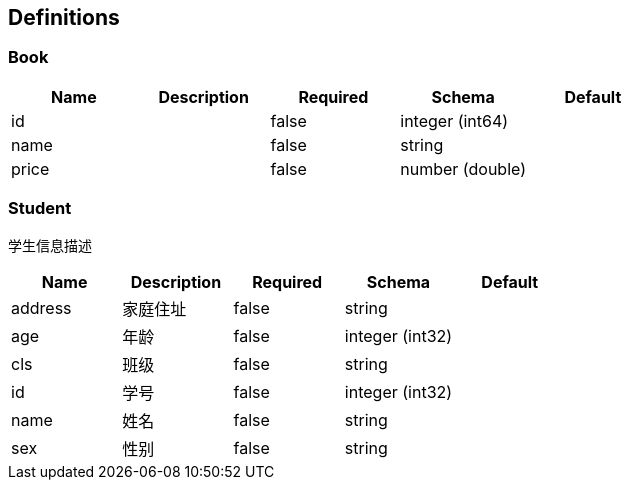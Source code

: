 == Definitions
=== Book
[options="header"]
|===
|Name|Description|Required|Schema|Default
|id||false|integer (int64)|
|name||false|string|
|price||false|number (double)|
|===

=== Student
:hardbreaks:
学生信息描述

[options="header"]
|===
|Name|Description|Required|Schema|Default
|address|家庭住址|false|string|
|age|年龄|false|integer (int32)|
|cls|班级|false|string|
|id|学号|false|integer (int32)|
|name|姓名|false|string|
|sex|性别|false|string|
|===

